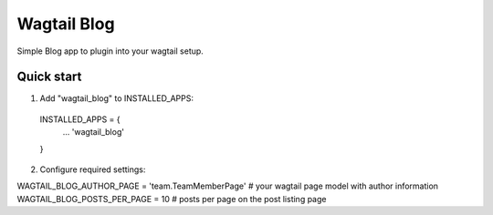 =====
Wagtail Blog
=====

Simple Blog app to plugin into your wagtail setup.

Quick start
-----------

1. Add "wagtail_blog" to INSTALLED_APPS:
  INSTALLED_APPS = {
    ...
    'wagtail_blog'
  }

2. Configure required settings:

WAGTAIL_BLOG_AUTHOR_PAGE = 'team.TeamMemberPage'  # your wagtail page model with author information
WAGTAIL_BLOG_POSTS_PER_PAGE = 10  # posts per page on the post listing page